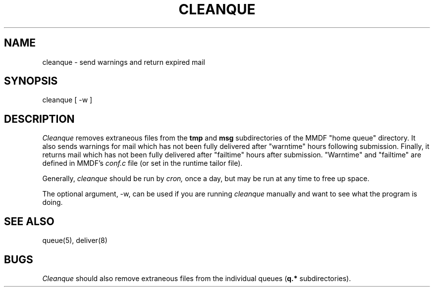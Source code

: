 .TH "CLEANQUE" 8 "7 Nov 84"
.SH NAME
cleanque \- send warnings and return expired mail
.SH SYNOPSIS
cleanque [ \-w ]
.SH DESCRIPTION
.I Cleanque 
removes extraneous files from the \fBtmp\fR and \fBmsg\fR subdirectories
of the MMDF "home queue" directory.  It also sends warnings for mail which
has not been fully delivered after "warntime" hours following submission.  
Finally, it returns mail which has not been fully delivered after "failtime"
hours after submission.  "Warntime" and "failtime" are defined in MMDF's 
.I conf.c
file (or set in the runtime tailor file).
.PP
Generally,
.I cleanque
should be run by
.I cron,
once a day, but may be run at any time to free up space.
.PP
The optional argument, \-w, can be used if you are running
\fIcleanque\fR manually and want to see what the program is doing.
.SH "SEE ALSO"
queue(5), deliver(8)
.SH BUGS
.I Cleanque
should also remove extraneous files from the individual queues (\fBq.*\fR
subdirectories).  
